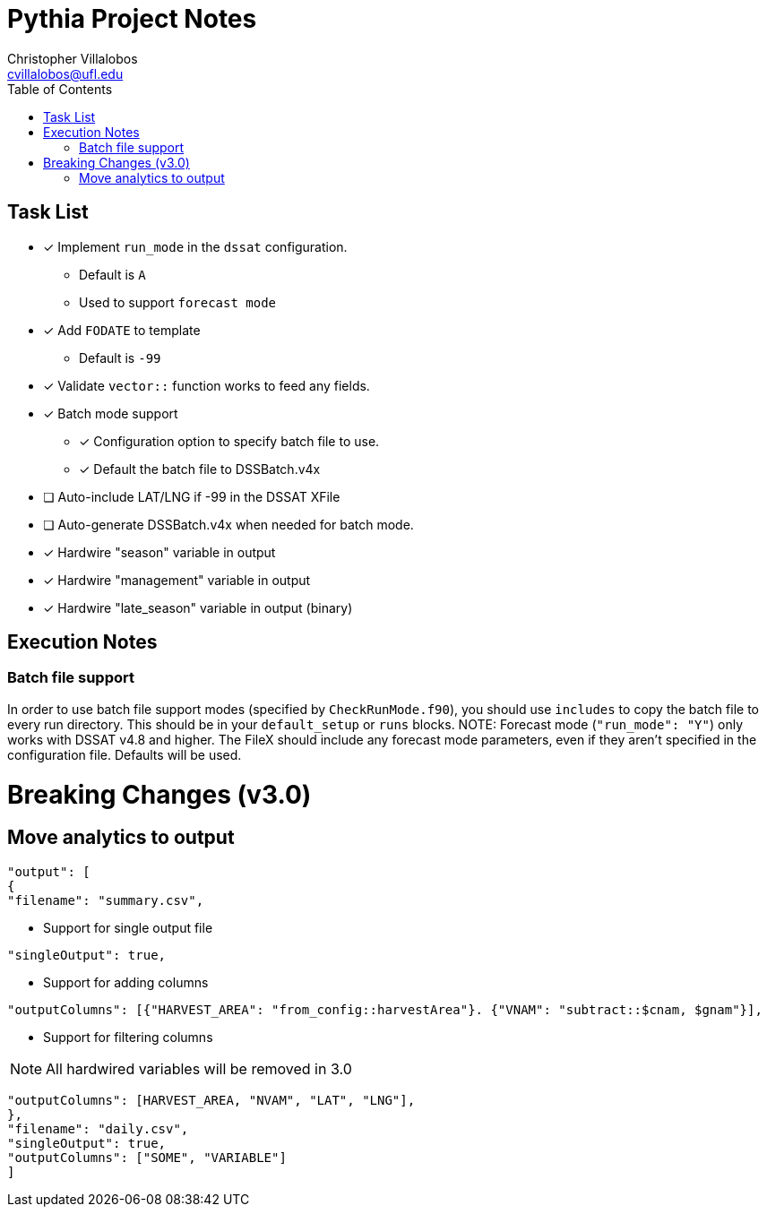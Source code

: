 = Pythia Project Notes
Christopher Villalobos <cvillalobos@ufl.edu>
:toc:

== Task List
* [x] Implement `run_mode` in the `dssat` configuration.
** Default is `A`
** Used to support `forecast mode`
* [x] Add `FODATE` to template
** Default is `-99`
* [x] Validate `vector::` function works to feed any fields.
* [x] Batch mode support
** [x] Configuration option to specify batch file to use.
** [x] Default the batch file to DSSBatch.v4x
* [ ] Auto-include LAT/LNG if -99 in the DSSAT XFile
* [ ] Auto-generate DSSBatch.v4x when needed for batch mode.
* [x] Hardwire "season" variable in output
* [x] Hardwire "management" variable in output
* [x] Hardwire "late_season" variable in output (binary)

== Execution Notes
=== Batch file support
In order to use batch file support modes (specified by `CheckRunMode.f90`), you should use `includes` to copy the batch file to every run directory. This should be in your `default_setup` or `runs` blocks.
NOTE: Forecast mode (`"run_mode": "Y"`) only works with DSSAT v4.8 and higher. The FileX should include any forecast mode parameters, even if they aren't specified in the configuration file. Defaults will be used.

= Breaking Changes (v3.0)
== Move analytics to output
----
"output": [
{
"filename": "summary.csv",
----

* Support for single output file
----
"singleOutput": true,
----

* Support for adding columns
----
"outputColumns": [{"HARVEST_AREA": "from_config::harvestArea"}. {"VNAM": "subtract::$cnam, $gnam"}],
----

* Support for filtering columns

NOTE: All hardwired variables will be removed in 3.0

----
"outputColumns": [HARVEST_AREA, "NVAM", "LAT", "LNG"],
},
"filename": "daily.csv",
"singleOutput": true,
"outputColumns": ["SOME", "VARIABLE"]
]
----
